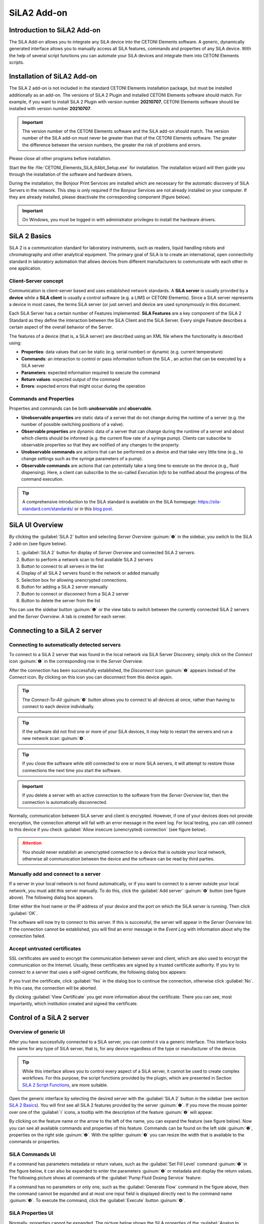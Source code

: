 SiLA2 Add-on
============


.. image:: Pictures/sila_header.svg

Introduction to SiLA2 Add-on
--------------------------------

The SiLA Add-on allows you to integrate any SiLA device into the CETONI 
Elements software. A generic, dynamically generated interface allows you to 
manually access all SiLA features, commands and properties of any SiLA device. 
With the help of several script functions you can automate your SiLA devices 
and integrate them into CETONI Elements scripts. 

Installation of SiLA2 Add-on
--------------------------------

The SiLA 2 add-on is not included in the standard CETONI Elements
installation package, but must be installed additionally as an add-on.
The versions of SiLA 2 Plugin and installed CETONI Elements software
should match. For example, if you want to install SiLA 2 Plugin with
version number **20210707**, CETONI Elements software should be installed
with version number **20210707**.

.. admonition:: Important
   :class: note

   The version number of the CETONI Elements 
   software and the SiLA add-on should match. The version 
   number of the SiLA add-on must never be greater than   
   that of the CETONI Elements software. The greater the    
   difference between the version numbers, the greater the  
   risk of problems and errors. 

Please close all other programs before installation.

Start the file :file:`CETONI_Elements_SiLA_64bit_Setup.exe` for installation.
The installation wizard will then guide you through the installation of
the software and hardware drivers.

.. image:: Pictures/sila_install_01.png

During the installation, the Bonjour Print Services are installed which
are necessary for the automatic discovery of SiLA Servers in the
network. This step is only required if the Bonjour Services are not
already installed on your computer. If they are already installed,
please deactivate the corresponding component (figure below).

.. image:: Pictures/sila_install_02.png

.. admonition:: Important
   :class: note

   On Windows, you must be logged in with    
   administrator privileges to install the hardware         
   drivers.   

SiLA 2 Basics
-------------

SiLA 2 is a communication standard for laboratory instruments, such as readers, 
liquid handling robots and chromatography and other analytical equipment.
The primary goal of SiLA is to create an international, open connectivity 
standard in laboratory automation that allows devices from different 
manufacturers to communicate with each other in one application.

Client-Server concept
~~~~~~~~~~~~~~~~~~~~~

Communication is client-server based and uses established network
standards. A **SiLA server** is usually provided by a **device** while a 
**SiLA client** is usually a control software (e.g. a LIMS or CETONI Elements).
Since a SiLA server represents a device in most cases, the terms SiLA
server (or just server) and device are used synonymously in this
document.

.. image:: Pictures/client_server.png

Each SiLA Server has a certain number of Features implemented. **SiLA Features**
are a key component of the SiLA 2 Standard as they define the 
interaction between the SiLA Client and the SiLA Server. Every single Feature 
describes a certain aspect of the overall behavior of the Server.

The features of a device (that is, a SiLA server) are described using an XML 
file where the functionality is described using:

- **Properties**: data values that can be static (e.g. serial number) or dynamic (e.g. current temperature)
- **Commands**: an interaction to control or pass information to/from the SiLA , 
  an action that can be executed by a SiLA server
- **Parameters**: expected information required to execute the command
- **Return values**: expected output of the command
- **Errors**: expected errors that might occur during the operation

.. image:: Pictures/sila_feature.png

Commands and Properties
~~~~~~~~~~~~~~~~~~~~~~~

Properties and commands can be both **unobservable** and **observable**.

- **Unobservable properties** are static data of a server that do not
  change during the runtime of a server (e.g. the number of possible
  switching positions of a valve).

- **Observable properties** are dynamic data of a server that can change
  during the runtime of a server and about which clients should be
  informed (e.g. the current flow rate of a syringe pump). Clients can
  subscribe to observable properties so that they are notified of any
  changes to the property.

- **Unobservable commands** are actions that can be performed on a device
  and that take very little time (e.g., to change settings such as the
  syringe parameters of a pump).

- **Observable commands** are actions that can potentially take a long
  time to execute on the device (e.g., fluid dispensing). Here, a client
  can subscribe to the so-called *Execution Info* to be notified about the
  progress of the command execution.

.. tip::
   A comprehensive introduction to the SiLA        
   standard is available on the SiLA homepage:              
   https://sila-standard.com/standards/ or in this 
   `blog post <https://matthieu-croissant.medium.com/sila-2-hands-on-bringing-automation-to-the-laboratory-dacc12df7152>`_.

SiLA UI Overview
----------------

By clicking the :guilabel:`SiLA 2` button and selecting *Server Overview* :guinum:`❶` in the
sidebar, you switch to the SiLA 2 add-on (see figure below).

.. image:: Pictures/100000010000049200000191916BBBF1204CA308.png

.. rst-class:: guinums
 
1. :guilabel:`SiLA 2` button for display of *Server Overview* and connected SiLA 2
   servers.
2. Button to perform a network scan to find available SiLA 2 servers
3. Button to connect to all servers in the list
4. Display of all SiLA 2 servers found in the network or added manually
5. Selection box for allowing unencrypted connections.
6. Button for adding a SiLA 2 server manually
7. Button to connect or disconnect from a SiLA 2 server
8. Button to delete the server from the list

You can use the sidebar button :guinum:`❶` or the view tabs to switch between the
currently connected SiLA 2 servers and the *Server Overview*. A tab is
created for each server.

Connecting to a SiLA 2 server
-----------------------------

Connecting to automatically detected servers
~~~~~~~~~~~~~~~~~~~~~~~~~~~~~~~~~~~~~~~~~~~~

.. image:: Pictures/link.svg
   :width: 40
   :align: left

To connect to a SiLA 2 server that was found in the local network via
SiLA Server Discovery, simply click on the *Connect* icon :guinum:`❶` in the
corresponding row in the *Server Overview*. 

.. image:: Pictures/broken_link.svg
   :width: 40
   :align: left

After the connection has
been successfully established, the *Disconnect* icon :guinum:`❷` appears instead
of the *Connect* icon. By clicking on this icon you can disconnect from
this device again.

.. image:: Pictures/1000000100000433000000D8B27B749FA02DEB20.png

.. tip::
   .. image:: Pictures/link_multi.svg
      :width: 40
      :align: left

   The *Connect-To-All* :guinum:`❸` button allows you to    
   connect to all devices at once, rather than having to   
   connect to each device individually.

.. tip::
   .. image:: Pictures/wifi.svg
      :width: 40
      :align: left

   If the software did not find one or more of    
   your SiLA devices, it may help to restart the servers   
   and run a new network scan :guinum:`❹`. 

.. tip::
   If you close the software while still          
   connected to one or more SiLA servers, it will attempt  
   to restore those connections the next time you start    
   the software. 

.. admonition:: Important
   :class: note

   If you delete a server with an active    
   connection to the software from the *Server Overview*   
   list, then the connection is automatically              
   disconnected.

Normally, communication between SiLA server and client is encrypted.
However, if one of your devices does not provide encryption, the
connection attempt will fail with an error message in the event log. For
local testing, you can still connect to this device if you check 
:guilabel:`Allow insecure (unencrypted) connection` (see figure below).

.. image:: Pictures/allow_unsecure.png

.. admonition:: Attention
   :class: caution

   You should never establish an            
   unencrypted connection to a device that is outside your 
   local network, otherwise all communication between the  
   device and the software can be read by third parties. 

Manually add and connect to a server
~~~~~~~~~~~~~~~~~~~~~~~~~~~~~~~~~~~~

.. image:: Pictures/add_server.png

If a server in your local network is not found automatically, or if you
want to connect to a server outside your local network, you must add
this server manually. To do this, click the :guilabel:`Add server` :guinum:`❻` button (see
figure above). The following dialog box appears.

|image25|

Enter either the host name or the IP address of your device
and the port on which the SiLA server is running. Then click :guilabel:`OK`.

The software will now try to connect to this server. If this is
successful, the server will appear in the *Server Overview* list. If the
connection cannot be established, you will find an error message in the
*Event Log* with information about why the connection failed.

Accept untrusted certificates
~~~~~~~~~~~~~~~~~~~~~~~~~~~~~

SSL certificates are used to encrypt the communication between server
and client, which are also used to encrypt the communication on the
Internet. Usually, these certificates are signed by a trusted
certificate authority. If you try to connect to a server that uses a
self-signed certificate, the following dialog box appears:

.. image:: Pictures/untrusted_certificate.png

If you trust the certificate, click :guilabel:`Yes` in the dialog box to continue
the connection, otherwise click :guilabel:`No`. In this case, the connection will
be aborted.

By clicking :guilabel:`View Certificate` you get more
information about the certificate. There you can see, most importantly,
which institution created and signed the certificate.

.. image:: Pictures/untrusted_certificate2.png


Control of a SiLA 2 server
--------------------------

Overview of generic UI
~~~~~~~~~~~~~~~~~~~~~~~

After you have successfully connected to a SiLA server, you can control
it via a generic interface. This interface looks the same for any type
of SiLA server, that is, for any device regardless of the type or
manufacturer of the device. 

.. tip::
   While this interface allows you to control
   every aspect of a SiLA server, it cannot be used to create complex
   workflows. For this purpose, the script functions provided by the
   plugin, which are presented in Section `SiLA 2 Script Functions`_, are more
   suitable.

Open the generic interface by selecting the desired server with the 
:guilabel:`SiLA 2` button in the sidebar 
(see section `SiLA 2 Basics`_). 
You will first see all SiLA 2 features provided by the server :guinum:`❶`. If you move the
mouse pointer over one of the :guilabel:`i` icons, a tooltip with the
description of the feature :guinum:`❷` will appear. 

.. image:: Pictures/feature_overview.png

By clicking on the feature
name or the arrow to the left of the name, you can expand the feature (see figure below).
Now you can see all available commands and properties of this feature.
Commands can be found on the left side  :guinum:`❶`, properties on the right side
:guinum:`❷`. With the splitter  :guinum:`❸` you can resize the width that is
available to the commands or properties.

.. image:: Pictures/commands_and_properties.png

SiLA Commands UI
~~~~~~~~~~~~~~~~~~

If a command has parameters metadata or return values,
such as the :guilabel:`Set Fill Level` command :guinum:`❶` in the figure below, it can also be
expanded to enter the parameters :guinum:`❷` or metadata and display the return
values. The following picture shows all commands of the :guilabel:`Pump Fluid Dosing Service`
feature:

.. image:: Pictures/sila_commands.png

If a command has no parameters or only one, such as the :guilabel:`Generate Flow`
command in the figure above, then the command  cannot be expanded and at most one
input field is displayed directly next to the command name :guinum:`❸`. 
To execute the command, click the :guilabel:`Execute` button :guinum:`❹`.

SiLA Properties UI
~~~~~~~~~~~~~~~~~~

Normally, properties cannot be expanded. The picture below shows the SiLA properties
of the :guilabel:`Analog In Channel Provider` feature. Here, only a field with the
current value of the property is displayed :guinum:`❶`. To the right is a button for
re-polling the property :guinum:`❷`. 

.. image:: Pictures/sila_properties.png

Clicking the re-polling button button :guinum:`❷` triggers one of the following two actions:

-  If the property is *Unobservable* (see Section `Commands and Properties`_),
   then it is simply queried again by the server.
-  If the property is *Observable*, the subscription running in the
   background is canceled and a new subscription is started. This may be
   necessary, for example, if the subscription was automatically
   canceled due to an error.

It is possible that a property requires metadata. In this case, the
property can be expanded like a command and the input fields for the
metadata :guinum:`❸` appear. After you have entered the metadata, you must query
the property again or start a new subscription so that this data is sent
to the server.

.. admonition:: Important
   :class: note

   When the generic interface is opened for 
   the first time, all unobservable properties are queried 
   once and subscriptions are automatically started in the 
   background for observable properties. However, this     
   only works if the property does not require metadata.   
   In this case you have to enter the metadata first and   
   then query the value yourself or start a subscription   
   yourself. 

Terminating a connection to a server
~~~~~~~~~~~~~~~~~~~~~~~~~~~~~~~~~~~~~~~

If you terminate the connection to a server or the connection is
automatically terminated, e.g. due to a network error, the interface
remains open, but all input fields and buttons are locked. If you then
want to close the tab for the affected server, the following dialog box
appears:

|image30|

Clicking on :guilabel:`Yes` will close the interface (*View*) for
this server and recreate it when the same server is reconnected later.
By clicking on :guilabel:`No`, the view is retained and is only hidden. This
allows you to reopen the view later, for example to see certain
parameters or command responses. Furthermore, this view is automatically
reused when the connection to the server is re-established.


SiLA 2 Script Functions
-----------------------

Introduction to SiLA Script Functions
~~~~~~~~~~~~~~~~~~~~~~~~~~~~~~~~~~~~~~~~~~~~

The SiLA 2 plugin contains various script functions for script-driven
execution of commands and querying of properties.

.. image:: Pictures/sila_script_functions.png

Execute SiLA Command
~~~~~~~~~~~~~~~~~~~~~~~~~~~~~~~

.. image:: Pictures/100002E8000035050000350510C5FE834025052E.svg
   :width: 60
   :height: 60
   :align: left

With this function you can execute a SiLA command and store
the result of the execution in a variable.

|image33|

|image34|

You can set the command to be executed :guinum:`❶`, as well
as the required parameters and metadata :guinum:`❷` in the configuration area.

In addition, you can enable or disable the :guilabel:`Run to completion` :guinum:`❸` option
for *Observable Commands*. If :guilabel:`Run to completion` is enabled, script
execution will not continue until the command has been fully executed.
If this option is not active, the command is only started and then the
next script function is processed immediately.

If the command has return values, you can also specify variables :guinum:`❹` in
which these values are to be stored.

.. tip::
   All SiLA script functions support the use of   
   variables. This means that you can enter variables in   
   all input fields marked with a colored **V** in the         
   configuration area.

Read SiLA Property
~~~~~~~~~~~~~~~~~~

.. image:: Pictures/100043500000350500003505BEBA0AAB65FAB614.svg
   :width: 60
   :height: 60
   :align: left

With this function you can query a property and store the
value into a variable.

|image39| 

You can set the property :guinum:`❶` to be queried and the possible
required metadata :guinum:`❷` in the configuration area.

Enter the name of the variable that is supposed to store the value of
the read property in the field below :guinum:`❸`. If the property returns a
structure of several values, corresponding fields will appear for each
element of the structure, in which you can enter the individual script
variables.

Wait For SiLA Property Value
~~~~~~~~~~~~~~~~~~~~~~~~~~~~

.. image:: Pictures/100041250000350500003505032351FB39BC478A.svg
   :width: 60
   :height: 60
   :align: left

This function allows you to make the script execution wait
for a specific property to meet a defined condition. The function will
not continue until the condition is met.

|image41|

In the configuration area, first select the property :guinum:`❶` you
want to check and the optionally required metadata, as described for the
`Read SiLA Property`_ function.

.. admonition:: Important
   :class: note

   The SiLA property must be Observable to  
   be used in this script function.   

In the *Condition* area, you configure the check condition. To do this,
first select a comparison operator :guinum:`❷` and then enter the value :guinum:`❸` to be
compared with. In the value field :guinum:`❸` you can also use variables to set
the check condition.

.. tip::
   To quickly find a specific feature, command or 
   property, you can enter the name or part of the name in 
   the filter input field. The selection boxes for the     
   feature, command or property will then only contain     
   entries that match the filter entered. 


Replace SiLA server
~~~~~~~~~~~~~~~~~~~

A SiLA server is always uniquely identified by its UUID (Universally
Unique Identifier). When you create a script function for a specific
server, this UUID is stored in the background. As a result, scripts are
always bound to the SiLA server for which they were written. Now it can
be possible that you want to use e.g. a script that you have written for
a Nemesys low pressure pump with another low pressure pump or that a
certain SiLA server had to be exchanged and therefore its UUID has
changed. In these cases, you can replace the configured SiLA servers in
your scripts with the new servers.

To do this, load the script in where you want to replace the servers
into the script editor. Then select a SiLA 2 function where you want to
change the server. The configuration interface of the function should be
grayed out because the corresponding SiLA server is not connected. In
addition, you will also see a warning message :guinum:`❶`.

|image48|

Now click on the icon for changing the SiLA server :guinum:`❷`. The
following dialog box opens:

.. image:: Pictures/10000001000001C600000172BBE267CD9A17CF31.png

Here you can now select one of the connected SiLA servers to be used
instead of the configured server.

.. admonition:: Important
   :class: note

   The new server must provide exactly the  
   same features as the previous server. The selection     
   dialog will inform you if this is not the case.

If you have selected a compatible server, click on 
:guilabel:`Assign selected Server`. Now the previous server will be replaced 
by the selected server in **all** script functions. Afterwards, the 
configuration areais no longer grayed out and you can edit the function again. 
When you save the script, the server you just selected will be saved and used the
next time you load the script.

Read SiLA properties via process data identifiers
-------------------------------------------------

Certain SiLA properties are automatically provided as process data. This
makes it possible, for example, to initialize script variables directly
via the respective process date or to use this data in the graphical
process data logger.

For this purpose, the SiLA Properties must fulfill the following
requirements:

-  the property must be observable.
-  the property must not require metadata.
-  the data type of the property must be a numeric (integer or real) or
   Boolean data type.

Use in other script functions
~~~~~~~~~~~~~~~~~~~~~~~~~~~~~

SiLA process data can be accessed in exactly the same way as other
process data from other devices:

|image52|

The selected process data identifier is now entered in the
input field. These also have a specific form based on the usual process
data identifier:

:code:`$$ServerName_ServerUUID.FeatureIdentifier_PropertyIdentifier`

Each identifier starts with two dollar signs and a dot separates the
unique device name from the unique process data name. The device name is
derived from the name of the SiLA server as well as its unique ID (UUID,
Universally Unique Identifier) and the name for the process data is
derived from the name of the feature and the respective property. The
entire process data identifier must not contain any spaces or other
special characters.

Use in graphical process data logger
~~~~~~~~~~~~~~~~~~~~~~~~~~~~~~~~~~~~

SiLA process data can be used in the graphical process data logger as
known from other devices:

|image53|

First, open the Plotlogger configuration :guinum:`❶`. There, drag and
drop the desired SiLA device into the list of plot curves :guinum:`❷`. Then
double-click on the device property cell to select the SiLA property to
be recorded :guinum:`❸`.

.. |image25| image:: Pictures/100000000000016F0000009E1716FA5C8D3B4E18.png

.. |image26| image:: Pictures/1000000100000389000001CB2D6FE681615C5C1E.png

.. |image30| image:: Pictures/1000000100000214000000B01BBEEFCD43CEAC03.png

.. |image31| image:: Pictures/100000010000014900000092D61E6440C9053063.png

.. |image33| image:: Pictures/1000000100000345000001D7A7109FF96388C318.png

.. |image34| image:: Pictures/100000010000032D000000CB19F74944FFDAB71C.png

.. |image39| image:: Pictures/1000000100000345000001FD6EA9B6588936741F.png

.. |image41| image:: Pictures/100000010000034500000209E2A9E0C1D0F440CC.png

.. |image48| image:: Pictures/10000001000003B5000001C901728FB6CD47BE5B.png

.. |image52| image:: Pictures/10000001000003E000000237BE142D3DDB84E94C.png

.. |image53| image:: Pictures/1000000100000550000002C759AE7BAD95D9239D.png

